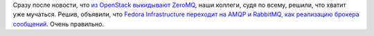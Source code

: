 .. title: Fedora Infra переходит с ZeroMQ на AMQP
.. slug: fedora-infra-perekhodit-s-zeromq-na-amqp
.. date: 2018-05-30 15:47:12 UTC+03:00
.. tags: amqp, rabbitmq, zeromq, eol
.. category:
.. link:
.. description:
.. type: text
.. author: Peter Lemenkov

Сразу после новости, что `из OpenStack выкидывают ZeroMQ
</posts/podderzhka-zeromq-pod-ugrozoi-udaleniia-iz-openstack>`_, наши коллеги,
судя по всему, решили, что хватит уже мучаться. Решив, объявили, что `Fedora
Infrastructure переходит на AMQP и RabbitMQ, как реализацию брокера сообщений
<https://lists.fedoraproject.org/archives/list/infrastructure@lists.fedoraproject.org/thread/HLOYNCI4X6ELF76HP54UBMMNL4FPDBQW/#HLOYNCI4X6ELF76HP54UBMMNL4FPDBQW>`_. Очень правильно.
